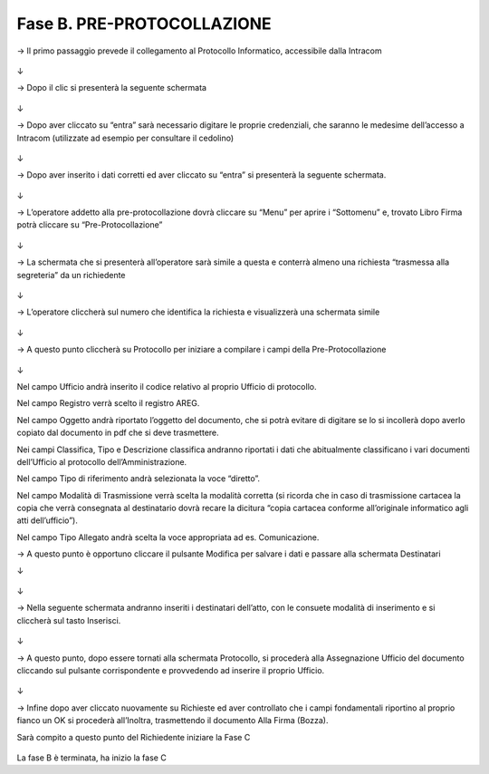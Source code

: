 ==================================================
Fase B. PRE-PROTOCOLLAZIONE
==================================================



→	Il primo passaggio prevede il collegamento al Protocollo Informatico, accessibile dalla Intracom 
 
.. figure:: imgrel/12.PNG
   :alt: 

↓


→	Dopo il clic si presenterà la seguente schermata
 
.. figure:: imgrel/13.PNG
   :alt: 
   
↓

→	Dopo aver cliccato su “entra” sarà necessario digitare le proprie credenziali, che saranno le medesime dell’accesso a Intracom (utilizzate ad esempio per consultare il cedolino)
 
.. figure:: imgrel/14.PNG
   :alt: 

↓

→	Dopo aver inserito i dati corretti ed aver cliccato su “entra” si presenterà la seguente schermata.

.. figure:: imgrel/15.PNG
   :alt: 
   
↓

→	L’operatore addetto alla pre-protocollazione dovrà cliccare su “Menu” per aprire i “Sottomenu” e, trovato Libro Firma potrà cliccare su “Pre-Protocollazione”
 
.. figure:: imgrel/16.PNG
   :alt:

↓

→	La schermata che si presenterà all’operatore sarà simile a questa e conterrà almeno una richiesta “trasmessa alla segreteria” da un richiedente

.. figure:: imgrel/17.PNG
   :alt:

↓

→	L’operatore cliccherà sul numero che identifica la richiesta e visualizzerà una schermata simile
 
.. figure:: imgrel/18.PNG
   :alt:

↓

→	A questo punto cliccherà su Protocollo per iniziare a compilare i campi della Pre-Protocollazione

.. figure:: imgrel/19.PNG
   :alt:
   
↓

Nel campo Ufficio andrà inserito il codice relativo al proprio Ufficio di protocollo.

Nel campo Registro verrà scelto il registro AREG.

Nel campo Oggetto andrà riportato l’oggetto del documento, che si potrà evitare di digitare se lo si incollerà dopo averlo copiato dal documento in pdf che si deve trasmettere.

Nei campi Classifica, Tipo e Descrizione classifica andranno riportati i dati che abitualmente classificano i vari documenti dell’Ufficio al protocollo dell’Amministrazione.

Nel campo Tipo di riferimento andrà selezionata la voce “diretto”.

Nel campo Modalità di Trasmissione verrà scelta la modalità corretta (si ricorda che in caso di trasmissione cartacea la copia che verrà consegnata al destinatario dovrà recare la dicitura “copia cartacea conforme all’originale informatico agli atti dell’ufficio”).

Nel campo Tipo Allegato andrà scelta la voce appropriata ad es. Comunicazione.

→	A questo punto è opportuno cliccare il pulsante Modifica per salvare i dati e passare alla schermata Destinatari

↓ 

.. figure:: imgrel/20.PNG
   :alt:

↓

→	Nella seguente schermata andranno inseriti i destinatari dell’atto, con le consuete modalità di inserimento e si cliccherà sul tasto Inserisci.
 
.. figure:: imgrel/21.PNG
   :alt:

↓

→	A questo punto, dopo essere tornati alla schermata Protocollo, si procederà alla Assegnazione Ufficio del documento cliccando sul pulsante corrispondente e provvedendo ad inserire il proprio Ufficio.
 
.. figure:: imgrel/22.PNG
   :alt:

↓

→	Infine dopo aver cliccato nuovamente su Richieste ed aver controllato che i campi fondamentali riportino al proprio fianco un OK si procederà all’Inoltra, trasmettendo il documento Alla Firma (Bozza). 

Sarà compito a questo punto del Richiedente iniziare la Fase C
 
.. figure:: imgrel/23.PNG
   :alt:
 
La fase B è terminata, ha inizio la fase C
